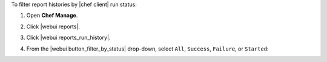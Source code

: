 .. This is an included how-to. 


To filter report histories by |chef client| run status:

#. Open **Chef Manage**.
#. Click |webui reports|.
#. Click |webui reports_run_history|.
#. From the |webui button_filter_by_status| drop-down, select ``All``, ``Success``, ``Failure``, or ``Started``:

   .. image:: ../../images/step_manage_webui_reports_history_filter_by_status.png